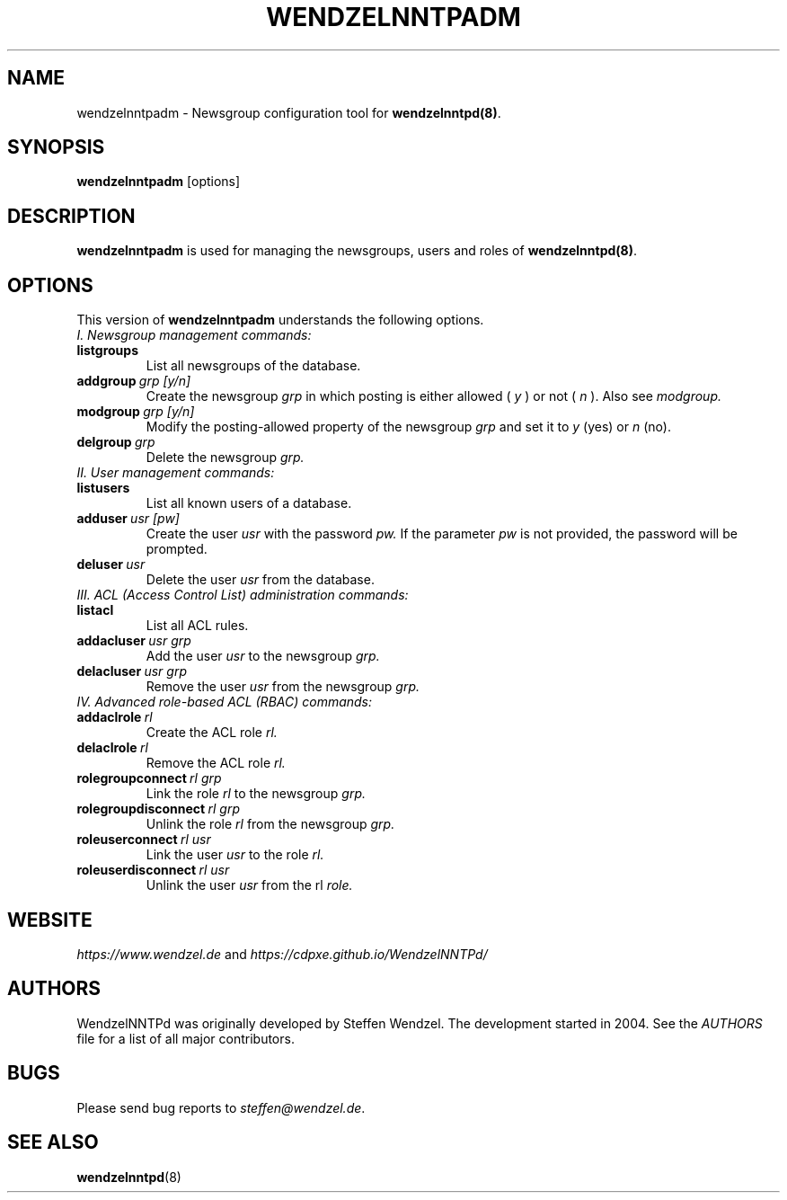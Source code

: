 .TH WENDZELNNTPADM 8 "6 Apr 2024" ""
.\"=====================================================================
.SH "NAME"
wendzelnntpadm \- Newsgroup configuration tool for \fBwendzelnntpd(8)\fP.

.SH "SYNOPSIS"
\fBwendzelnntpadm\fP [options]

.SH "DESCRIPTION"
.B wendzelnntpadm
is used for managing the newsgroups, users and roles of
.B wendzelnntpd(8)\fP.

.\"=====================================================================
.SH OPTIONS
This version of \fBwendzelnntpadm\fP understands the following options.
.br
.br
.TP
.I
I. Newsgroup management commands:
.TP
.B listgroups
List all newsgroups of the database.
.TP
.BI addgroup \ grp \  [y/n]
Create the newsgroup
.I grp
in which posting is either allowed (
.I y
) or not (
.I
n
). Also see
.I
modgroup.
.TP
.BI modgroup \ grp \  [y/n]
Modify the posting-allowed property of the newsgroup
.I grp
and set it to
.I y
(yes) or
.I
n
(no).
.TP
.BI delgroup \ grp
Delete the newsgroup
.I
grp.
.br
.br
.TP
.I
II. User management commands:
.TP
.B listusers
List all known users of a database.
.TP
.BI adduser \ usr \  [pw]
Create the user
.I
usr
with the password
.I
pw.
If the parameter
.I
pw
is not provided, the password will be prompted.
.TP
.BI deluser \ usr
Delete the user
.I
usr
from the database.
.br
.br
.TP
.I
III. ACL (Access Control List) administration commands:
.br
.TP
.B listacl
List all ACL rules.
.TP
.BI addacluser \ usr \  grp
Add the user
.I
usr
to the newsgroup
.I
grp.
.TP
.BI delacluser \ usr \  grp
Remove the user
.I
usr
from the newsgroup
.I
grp.
.br
.br
.TP
.I
IV. Advanced role-based ACL (RBAC) commands:
.TP
.BI addaclrole \ rl
Create the ACL role
.I
rl.
.TP
.BI delaclrole \ rl
Remove the ACL role
.I
rl.
.TP
.BI rolegroupconnect \ rl \  grp
Link the role
.I rl
to the newsgroup
.I
grp.
.TP
.BI rolegroupdisconnect \ rl \  grp
Unlink the role
.I
rl
from the newsgroup
.I
grp.
.TP
.BI roleuserconnect \ rl \  usr
Link the user
.I
usr
to the role
.I
rl.
.TP
.BI roleuserdisconnect \ rl \  usr
Unlink the user
.I
usr
from the rl
.I
role.

.SH "WEBSITE"
\fIhttps://www.wendzel.de\fP
and
\fIhttps://cdpxe.github.io/WendzelNNTPd/\fP

.SH "AUTHORS"
WendzelNNTPd was originally developed by Steffen Wendzel. The development started in 2004. See the
.I
AUTHORS
file for a list of all major contributors.

.SH "BUGS"
Please send bug reports to  \fIsteffen@wendzel.de\fP.

.SH SEE ALSO
.BR wendzelnntpd (8)

